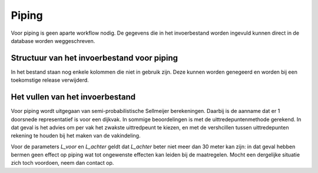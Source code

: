 Piping
======
Voor piping is geen aparte workflow nodig. De gegevens die in het invoerbestand worden ingevuld kunnen direct in de database worden weggeschreven.

Structuur van het invoerbestand voor piping
-----------------------------------------------

.. csv-table:: Kolommen in invoerbestand voor piping
  :file: tables/piping_kolommen.csv
  :widths: 15, 15, 50
  :header-rows: 1

In het bestand staan nog enkele kolommen die niet in gebruik zijn. Deze kunnen worden genegeerd en worden bij een toekomstige release verwijderd.

Het vullen van het invoerbestand
-------------------------------
Voor piping wordt uitgegaan van semi-probabilistische Sellmeijer berekeningen. Daarbij is de aanname dat er 1 doorsnede representatief is voor een dijkvak. In sommige beoordelingen is met de uittredepuntenmethode gerekend. In dat geval is het advies om per vak het zwakste uittredpeunt te kiezen, en met de vershcillen tussen uittredepunten rekening te houden bij het maken van de vakindeling.

Voor de parameters `L_voor` en `L_achter` geldt dat `L_achter` beter niet meer dan 30 meter kan zijn: in dat geval hebben bermen geen effect op piping wat tot ongewenste effecten kan leiden bij de maatregelen. Mocht een dergelijke situatie zich toch voordoen, neem dan contact op.